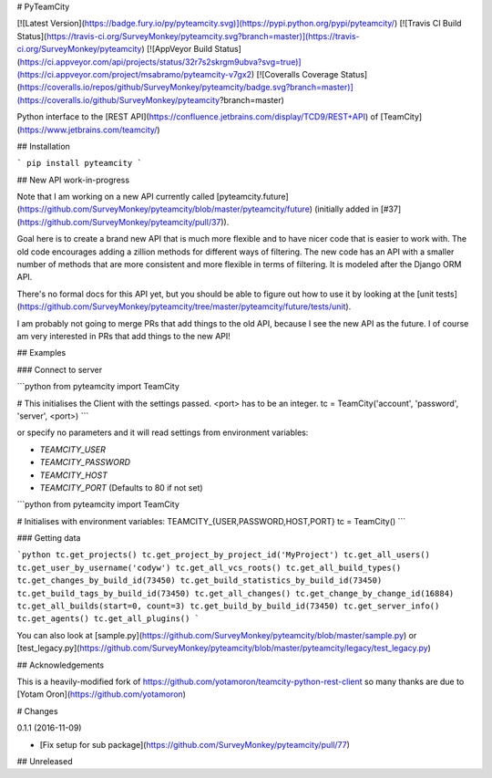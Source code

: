 # PyTeamCity

[![Latest Version](https://badge.fury.io/py/pyteamcity.svg)](https://pypi.python.org/pypi/pyteamcity/)
[![Travis CI Build Status](https://travis-ci.org/SurveyMonkey/pyteamcity.svg?branch=master)](https://travis-ci.org/SurveyMonkey/pyteamcity)
[![AppVeyor Build Status](https://ci.appveyor.com/api/projects/status/32r7s2skrgm9ubva?svg=true)](https://ci.appveyor.com/project/msabramo/pyteamcity-v7gx2)
[![Coveralls Coverage Status](https://coveralls.io/repos/github/SurveyMonkey/pyteamcity/badge.svg?branch=master)](https://coveralls.io/github/SurveyMonkey/pyteamcity?branch=master)

Python interface to the [REST
API](https://confluence.jetbrains.com/display/TCD9/REST+API) of
[TeamCity](https://www.jetbrains.com/teamcity/)

## Installation

```
pip install pyteamcity
```

## New API work-in-progress

Note that I am working on a new API currently called
[pyteamcity.future](https://github.com/SurveyMonkey/pyteamcity/blob/master/pyteamcity/future)
(initially added in
[#37](https://github.com/SurveyMonkey/pyteamcity/pull/37)).

Goal here is to create a brand new API that is much more flexible and to
have nicer code that is easier to work with. The old code encourages
adding a zillion methods for different ways of filtering. The new code
has an API with a smaller number of methods that are more consistent and
more flexible in terms of filtering. It is modeled after the Django ORM
API.

There's no formal docs for this API yet, but you should be able to
figure out how to use it by looking at the [unit
tests](https://github.com/SurveyMonkey/pyteamcity/tree/master/pyteamcity/future/tests/unit).

I am probably not going to merge PRs that add things to the old API,
because I see the new API as the future. I of course am very interested
in PRs that add things to the new API!

## Examples

### Connect to server

```python
from pyteamcity import TeamCity

# This initialises the Client with the settings passed. <port> has to be an integer.
tc = TeamCity('account', 'password', 'server', <port>)
```

or specify no parameters and it will read settings from environment
variables:

- `TEAMCITY_USER`
- `TEAMCITY_PASSWORD`
- `TEAMCITY_HOST`
- `TEAMCITY_PORT` (Defaults to 80 if not set)

```python
from pyteamcity import TeamCity

# Initialises with environment variables: TEAMCITY_{USER,PASSWORD,HOST,PORT}
tc = TeamCity()
```

### Getting data

```python
tc.get_projects()
tc.get_project_by_project_id('MyProject')
tc.get_all_users()
tc.get_user_by_username('codyw')
tc.get_all_vcs_roots()
tc.get_all_build_types()
tc.get_changes_by_build_id(73450)
tc.get_build_statistics_by_build_id(73450)
tc.get_build_tags_by_build_id(73450)
tc.get_all_changes()
tc.get_change_by_change_id(16884)
tc.get_all_builds(start=0, count=3)
tc.get_build_by_build_id(73450)
tc.get_server_info()
tc.get_agents()
tc.get_all_plugins()
```

You can also look at
[sample.py](https://github.com/SurveyMonkey/pyteamcity/blob/master/sample.py) or
[test_legacy.py](https://github.com/SurveyMonkey/pyteamcity/blob/master/pyteamcity/legacy/test_legacy.py)

## Acknowledgements

This is a heavily-modified fork of https://github.com/yotamoron/teamcity-python-rest-client so many thanks are due to [Yotam Oron](https://github.com/yotamoron)


# Changes

0.1.1 (2016-11-09)

- [Fix setup for sub package](https://github.com/SurveyMonkey/pyteamcity/pull/77)

## Unreleased


